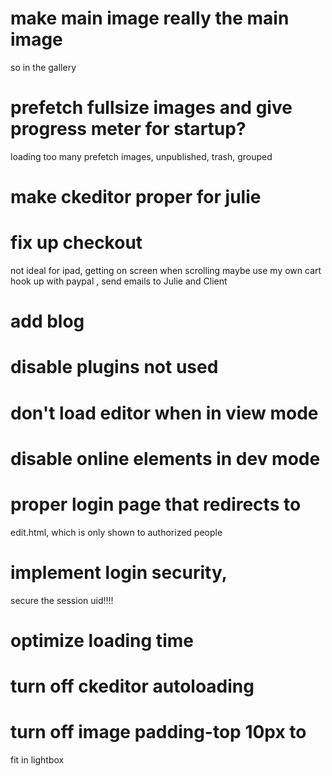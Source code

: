 * make main image really the main image
so in the gallery
 
* prefetch fullsize images and give progress meter for startup?
 loading too many prefetch images, unpublished, trash, grouped
* make ckeditor proper for julie
* fix up checkout
not ideal for ipad, getting on screen when scrolling
maybe use my own cart
 hook up with paypal , send emails to Julie and Client
  
* add blog
  
* disable plugins not used
* don't load editor when in view mode
* disable online elements in dev mode
* proper login page that redirects to 
edit.html, which is only shown to authorized people
* implement login security, 
secure the session uid!!!!

* optimize loading time
* turn off ckeditor autoloading 
* turn off image padding-top 10px to
fit in lightbox  
